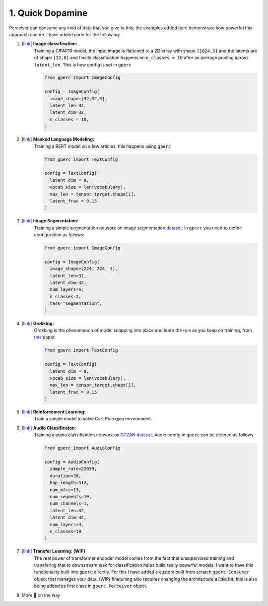 1. Quick Dopamine
=================

Perceiver can consume any kind of data that you give to this, the examples added here demonstrate how powerful
this approach can be. I have added code for the following:

#. [`link <https://github.com/yashbonde/general-perceivers/blob/master/examples/train_cifar.py>`_] **Image classification:**
    Training a CIFAR10 model, the input image is flattened to a 2D array with shape ``[1024,3]`` and
    the latents are of shape ``[32,8]`` and finally classification happens on ``n_classes = 10`` after an
    average pooling across ``latent_len``. This is how config is set in ``gperc``

    .. code-block:: python

      from gperc import ImageConfig

      config = ImageConfig(
        image_shape=[32,32,3],
        latent_len=32,
        latent_dim=32,
        n_classes = 10,
      )

#. [`link <https://github.com/yashbonde/general-perceivers/blob/master/examples/train_lm.py>`_] **Masked Language Modeling:**
    Training a BERT model on a few articles, this happens using ``gperc``

    .. code-block:: python

      from gperc import TextConfig

      config = TextConfig(
        latent_dim = 8,
        vocab_size = len(vocabulary),
        max_len = tensor_target.shape[1],
        latent_frac = 0.15
      )

#. [`link <https://github.com/yashbonde/general-perceivers/blob/master/examples/train_segnet.py>`_] **Image Segmentation:**
    Training a simple segmentation network on image segmentation `dataset  <https://www.robots.ox.ac.uk/~vgg/data/iseg/>`_.
    In ``gperc`` you need to define configuration as follows:

    .. code-block:: python

      from gperc import ImageConfig

      config = ImageConfig(
        image_shape=(224, 224, 3),
        latent_len=32,
        latent_dim=32,
        num_layers=6,
        n_classes=2,
        task="segmentation",
      )

#. [`link <https://github.com/yashbonde/general-perceivers/blob/master/examples/train_lm.py>`_] **Grokking:**
    Grokking is the phenomenon of model snapping into place and learn the rule as you keep on training,
    from `this <https://mathai-iclr.github.io/papers/papers/MATHAI_29_paper.pdf>`_ paper.

    .. code-block:: python

      from gperc import TextConfig

      config = TextConfig(
        latent_dim = 8,
        vocab_size = len(vocabulary),
        max_len = tensor_target.shape[1],
        latent_frac = 0.15
      )

#. [`link <https://github.com/yashbonde/general-perceivers/blob/master/examples/train_rl.py>`_] **Reinforcement Learning:**
    Train a simple model to solve Cart Pole gym environment.

#. [`link <https://github.com/yashbonde/general-perceivers/blob/master/examples/train_gtzan.py>`_] **Audio Classificaton:**
    Training a audio classification network on `GTZAN dataset  <http://marsyas.info/downloads/datasets.html>`_.
    Audio config in ``gperc`` can be defined as follows:

    .. code-block:: python

      from gperc import AudioConfig

      config = AudioConfig(
        sample_rate=22050,
        duration=30,
        hop_length=512,
        num_mfcc=13,
        num_segments=10,
        num_channels=1,
        latent_len=32,
        latent_dim=32,
        num_layers=4,
        n_classes=10
      )

#. [`link <https://github.com/yashbonde/general-perceivers/blob/master/examples/train_transfer.py>`_] **Transfer Learning: (WIP)**
    The real power of transformer encoder model comes from the fact that unsupervised training and transfering that to
    downstream task for classification helps build really powerful models. I want to have this functionality built into
    ``gperc`` directly. For this I have added a custom built from scratch ``gperc.Consumer`` object that manages your data.
    (WIP) finetuning also requires changing the architecture a little bit, this is also being added as first class in
    ``gperc.Perceiver`` object.

#. More 🍰 on the way
